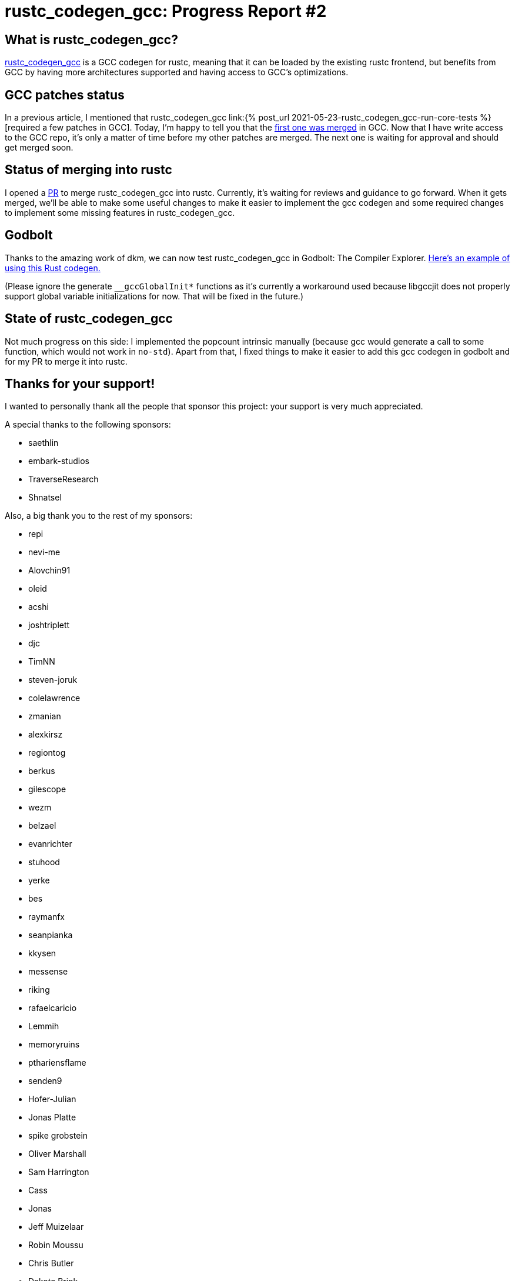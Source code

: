= rustc_codegen_gcc: Progress Report #2
:page-navtitle: rustc_codegen_gcc: Progress Report #2
:page-liquid:

== What is rustc_codegen_gcc?

https://github.com/antoyo/rustc_codegen_gcc[rustc_codegen_gcc] is a
GCC codegen for rustc, meaning that it can be loaded by the existing
rustc frontend, but benefits from GCC by having more architectures
supported and having access to GCC's optimizations.

== GCC patches status

In a previous article, I mentioned that rustc_codegen_gcc 
link:{% post_url 2021-05-23-rustc_codegen_gcc-run-core-tests
%}[required a few patches in GCC].
Today, I'm happy to tell you that the
https://gcc.gnu.org/git/gitweb.cgi?p=gcc.git;h=5cca4131e4aabf70a18e362620ad65a3cebf227a[first one was merged]
in GCC.
Now that I have write access to the GCC repo, it's only a matter of
time before my other patches are merged.
The next one is waiting for approval and should get merged soon.

== Status of merging into rustc

I opened a https://github.com/rust-lang/rust/pull/87260[PR] to merge
rustc_codegen_gcc into rustc.
Currently, it's waiting for reviews and guidance to go forward.
When it gets merged, we'll be able to make some useful changes to make 
it easier to implement the gcc codegen and some required changes to
implement some missing features in rustc_codegen_gcc.

== Godbolt

Thanks to the amazing work of dkm, we can now test rustc_codegen_gcc
in Godbolt: The Compiler Explorer.
https://godbolt.org/z/oz88d61zK[Here's an example of using this
Rust codegen.]

(Please ignore the generate `__gccGlobalInit*` functions as it's
currently a workaround used because libgccjit does not properly
support global variable initializations for now. That will be fixed in
the future.)

== State of rustc_codegen_gcc

Not much progress on this side: I implemented the popcount intrinsic
manually (because gcc would generate a call to some function, which
would not work in `no-std`).
Apart from that, I fixed things to make it easier to add this gcc
codegen in godbolt and for my PR to merge it into rustc.

== Thanks for your support!

I wanted to personally thank all the people that sponsor this project:
your support is very much appreciated.

A special thanks to the following sponsors:

 * saethlin
 * embark-studios
 * TraverseResearch
 * Shnatsel

Also, a big thank you to the rest of my sponsors:

 * repi
 * nevi-me
 * Alovchin91
 * oleid
 * acshi
 * joshtriplett
 * djc
 * TimNN
 * steven-joruk
 * colelawrence
 * zmanian
 * alexkirsz
 * regiontog
 * berkus
 * gilescope
 * wezm
 * belzael
 * evanrichter
 * stuhood
 * yerke
 * bes
 * raymanfx
 * seanpianka
 * kkysen
 * messense
 * riking
 * rafaelcaricio
 * Lemmih
 * memoryruins
 * pthariensflame
 * senden9
 * Hofer-Julian
 * Jonas Platte
 * spike grobstein
 * Oliver Marshall
 * Sam Harrington
 * Cass
 * Jonas
 * Jeff Muizelaar
 * Robin Moussu
 * Chris Butler
 * Dakota Brink
 * sierrafiveseven
 * Joseph Garvin
 * Paul Ellenbogen
 * icewind
 * Sebastian Zivota

and a few others that preferred to stay anonymous.
